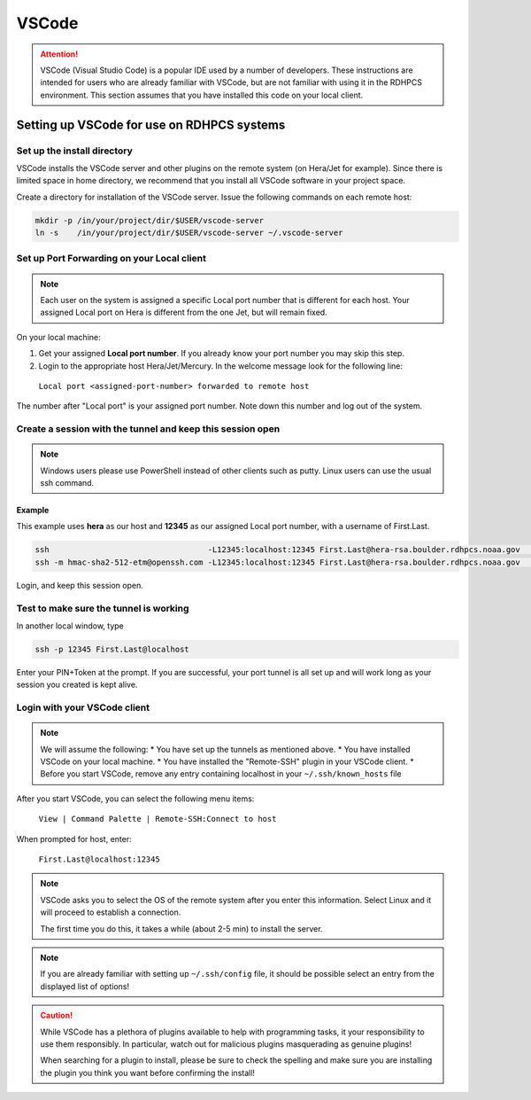.. _rdhpcs-VSCode:

******
VSCode
******

.. attention::

    VSCode (Visual Studio Code) is a popular IDE used by a number of
    developers. These instructions are intended for users who are already
    familiar with VSCode, but are not familiar with using it in the RDHPCS
    environment. This section assumes that you have installed this code on your
    local client.


Setting up VSCode for use on RDHPCS systems
===========================================

Set up the install directory
----------------------------

VSCode installs the VSCode server and other plugins on the remote system (on
Hera/Jet for example). Since there is limited space in home directory, we
recommend that you install all VSCode software in your project space.

Create a directory for installation of the VSCode server.
Issue the following commands on each remote host:

.. code-block:: console

   mkdir -p /in/your/project/dir/$USER/vscode-server
   ln -s    /in/your/project/dir/$USER/vscode-server ~/.vscode-server

Set up Port Forwarding on your Local client
-------------------------------------------

.. note::
    Each user on the system is assigned a specific Local port number that is
    different for each host. Your assigned Local port on Hera is
    different from the one Jet, but will remain fixed.

On your local machine:

1. Get your assigned **Local port number**.
   If you already know your port number you may skip this step.

2. Login to the appropriate host Hera/Jet/Mercury. In the welcome message look
   for the following line:

  ``Local port <assigned-port-number> forwarded to remote host``

The number after "Local port" is your assigned port number. Note down this
number and log out of the system.

Create a session with the tunnel and keep this session open
-----------------------------------------------------------

.. note::

    Windows users please use PowerShell instead of other clients such as putty.
    Linux users can use the usual ssh command.

Example
^^^^^^^

This example uses **hera** as our host and **12345** as our assigned
Local port number, with a username of First.Last.

.. code-block:: console

  ssh                                  -L12345:localhost:12345 First.Last@hera-rsa.boulder.rdhpcs.noaa.gov    (Linux/Mac users)
  ssh -m hmac-sha2-512-etm@openssh.com -L12345:localhost:12345 First.Last@hera-rsa.boulder.rdhpcs.noaa.gov    (Windows users)

Login, and keep this session open.

Test to make sure the tunnel is working
---------------------------------------

In another local window, type

.. code-block:: console

  ssh -p 12345 First.Last@localhost


Enter your PIN+Token at the prompt. If you are successful, your port tunnel is
all set up and will work long as your session you created is kept
alive.

Login with your VSCode client
-----------------------------

.. note::

    We will assume the following:
    * You have set up the tunnels as mentioned above.
    * You have installed VSCode on your local machine.
    * You have  installed the "Remote-SSH" plugin in your VSCode client.
    * Before you start VSCode, remove any entry containing localhost in your ``~/.ssh/known_hosts`` file

After you start VSCode, you can select the following menu items:

  ``View | Command Palette | Remote-SSH:Connect to host``

When prompted for host, enter:

  ``First.Last@localhost:12345``


.. note::

    VSCode asks you to select the OS of the remote system after you
    enter this information. Select Linux and it will proceed to establish a
    connection.

    The first time you do this, it takes a while (about 2-5 min) to install the server.

.. note::

    If you are already familiar with setting up ``~/.ssh/config`` file, it
    should be possible select an entry from the displayed list of options!

.. CAUTION::

    While VSCode has a plethora of plugins available to help with programming
    tasks, it your responsibility to use them responsibly. In particular, watch
    out for malicious plugins masquerading as genuine plugins!

    When searching for a plugin to install, please be sure to check the spelling and
    make sure you are installing the plugin you think you want before confirming
    the install!


